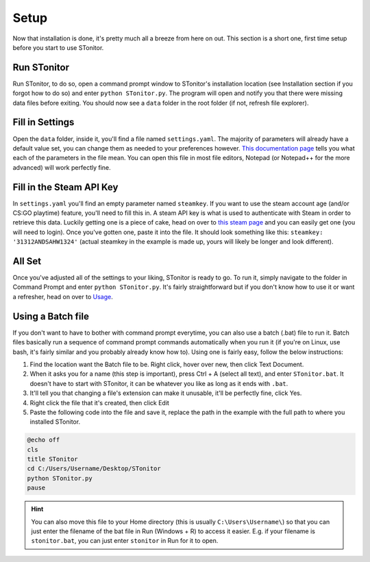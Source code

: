 Setup
=========
Now that installation is done, it's pretty much all a breeze from here on out. This section is a short one, first time
setup before you start to use STonitor.

Run STonitor
---------------
Run STonitor, to do so, open a command prompt window to STonitor's installation location (see Installation section if
you forgot how to do so) and enter ``python STonitor.py``. The program will open and notify you that there were missing
data files before exiting. You should now see a ``data`` folder in the root folder (if not, refresh file explorer).

Fill in Settings
-----------------
Open the ``data`` folder, inside it, you'll find a file named ``settings.yaml``. The majority of parameters will already
have a default value set, you can change them as needed to your preferences however.
`This documentation page <settings.html>`_ tells you what each of the parameters in the file mean. You can open this
file in most file editors, Notepad (or Notepad++ for the more advanced) will work perfectly fine.

Fill in the Steam API Key
---------------------------
In ``settings.yaml`` you'll find an empty parameter named ``steamkey``. If you want to use the steam account age
(and/or CS:GO playtime) feature, you'll need to fill this in. A steam API key is what is used to authenticate with
Steam in order to retrieve this data. Luckily getting one is a piece of cake, head on over to
`this steam page <https://steamcommunity.com/dev/apikey>`_ and you can easily get one (you will need to login). Once
you've gotten one, paste it into the file. It should look something like this: ``steamkey: '31312ANDSAHW1324'`` (actual
steamkey in the example is made up, yours will likely be longer and look different).

All Set
---------
Once you've adjusted all of the settings to your liking, STonitor is ready to go. To run it, simply navigate to the
folder in Command Prompt and enter ``python STonitor.py``. It's fairly straightforward but if you don't know how to
use it or want a refresher, head on over to `Usage <usage.html>`_.

Using a Batch file
---------------------
If you don't want to have to bother with command prompt everytime, you can also use a batch (.bat) file to run it.
Batch files basically run a sequence of command prompt commands automatically when you run it (if you're on Linux,
use bash, it's fairly similar and you probably already know how to). Using one is fairly easy, follow the below
instructions:

1. Find the location want the Batch file to be. Right click, hover over new, then click Text Document.
2. When it asks you for a name (this step is important), press Ctrl + A (select all text), and enter ``STonitor.bat``. It doesn't have to start with STonitor, it can be whatever you like as long as it ends with ``.bat``.
3. It'll tell you that changing a file's extension can make it unusable, it'll be perfectly fine, click Yes.
4. Right click the file that it's created, then click Edit
5. Paste the following code into the file and save it, replace the path in the example with the full path to where you installed STonitor.

.. code-block:: bash

    @echo off
    cls
    title STonitor
    cd C:/Users/Username/Desktop/STonitor
    python STonitor.py
    pause

.. hint:: You can also move this file to your Home directory (this is usually ``C:\Users\Username\``) so that you can
    just enter the filename of the bat file in Run (Windows + R) to access it easier. E.g. if your filename is
    ``stonitor.bat``, you can just enter ``stonitor`` in Run for it to open.

